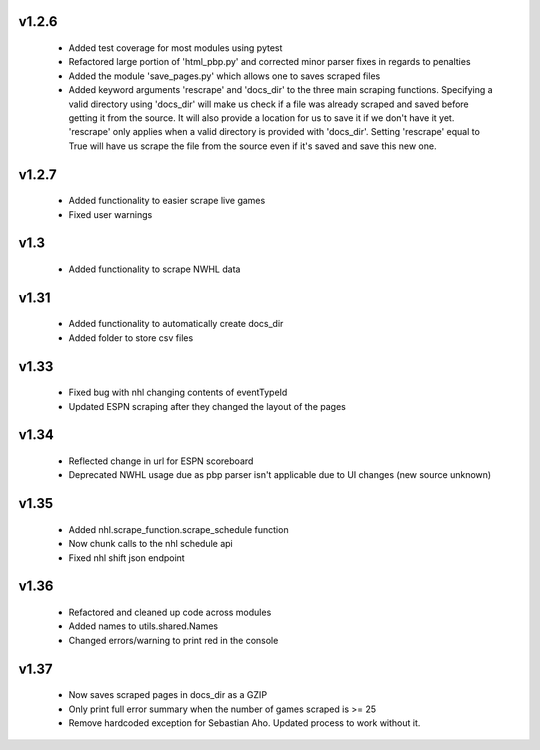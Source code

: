 v1.2.6
------

  * Added test coverage for most modules using pytest
  * Refactored large portion of 'html_pbp.py' and corrected minor parser fixes in regards to penalties
  * Added the module 'save_pages.py' which allows one to saves scraped files
  * Added keyword arguments 'rescrape' and 'docs_dir' to the three main scraping functions. Specifying a valid directory using 'docs_dir' will make us check if a file was already scraped and saved before getting it from the source. It will also provide a location for us to save it if we don't have it yet. 'rescrape' only applies when a valid directory is provided with 'docs_dir'. Setting 'rescrape' equal to True will have us scrape the file from the source even if it's saved and save this new one.

v1.2.7
------
  * Added functionality to easier scrape live games
  * Fixed user warnings

v1.3
----
  * Added functionality to scrape NWHL data

v1.31
-----
  * Added functionality to automatically create docs_dir
  * Added folder to store csv files

v1.33
-----
  * Fixed bug with nhl changing contents of eventTypeId
  * Updated ESPN scraping after they changed the layout of the pages

v1.34
-----
  * Reflected change in url for ESPN scoreboard
  * Deprecated NWHL usage due as pbp parser isn't applicable due to UI changes (new source unknown)

v1.35
-----
  * Added nhl.scrape_function.scrape_schedule function
  * Now chunk calls to the nhl schedule api
  * Fixed nhl shift json endpoint

v1.36
-----
  * Refactored and cleaned up code across modules
  * Added names to utils.shared.Names
  * Changed errors/warning to print red in the console

v1.37
-----
  * Now saves scraped pages in docs_dir as a GZIP
  * Only print full error summary when the number of games scraped is >= 25
  * Remove hardcoded exception for Sebastian Aho. Updated process to work without it.
